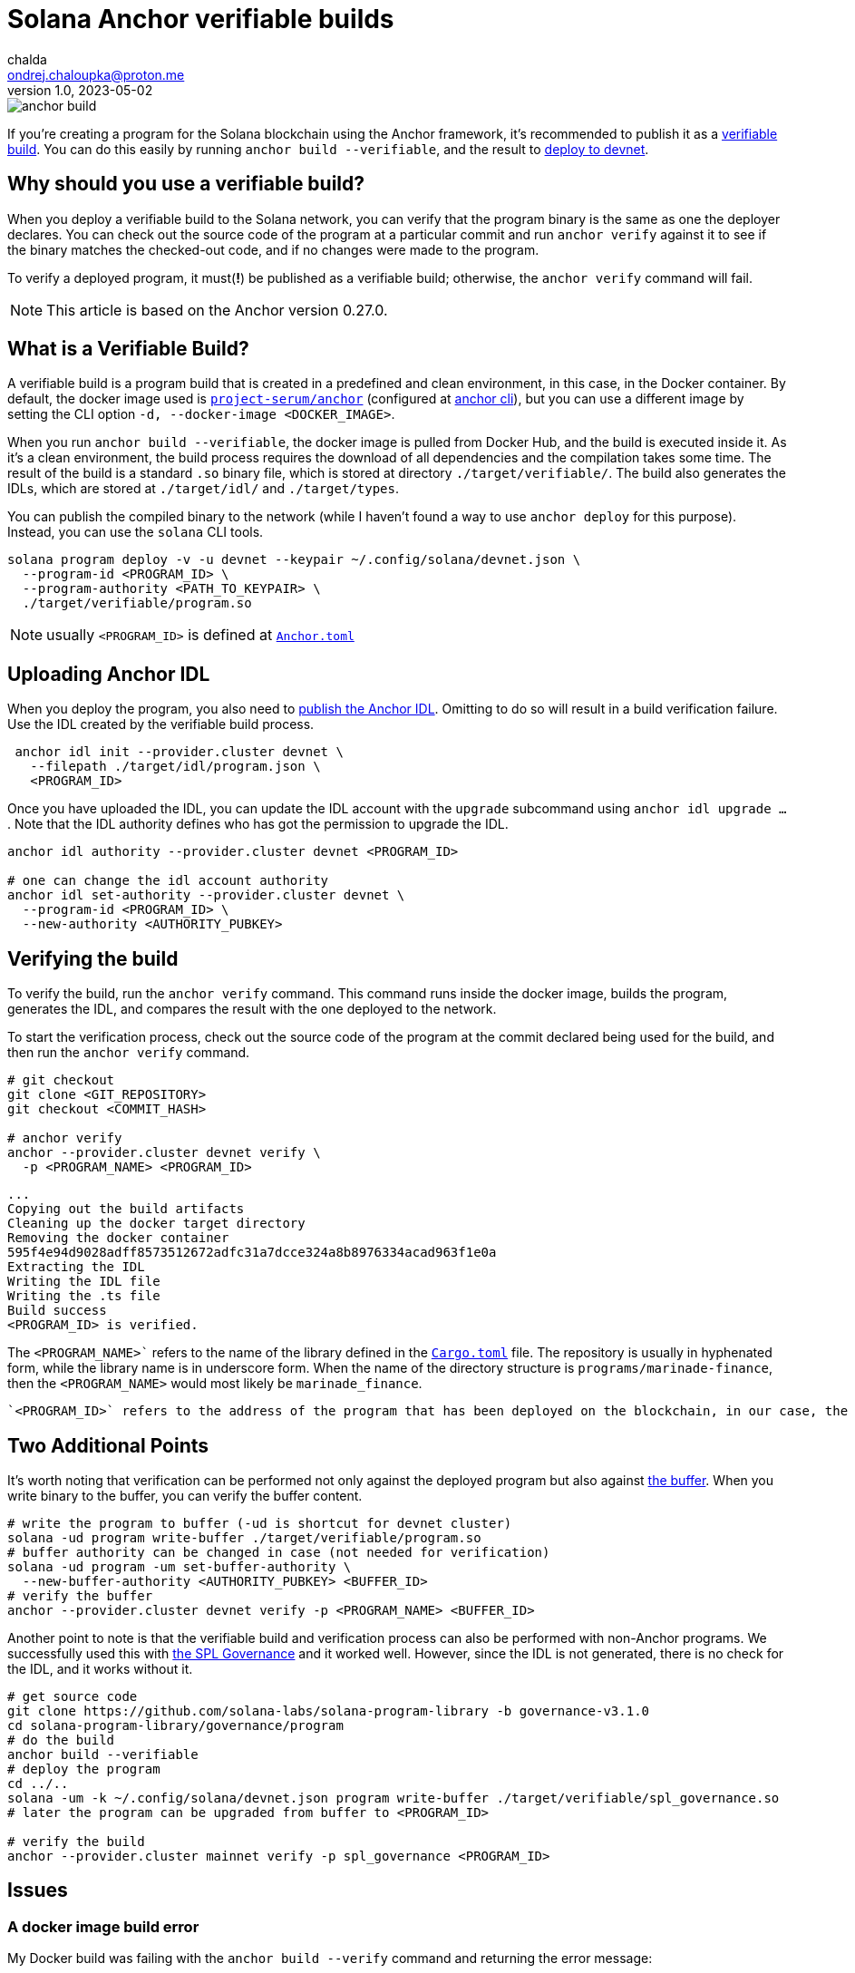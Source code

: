 = Solana Anchor verifiable builds
chalda <ondrej.chaloupka@proton.me>
1.0, 2023-05-02

:page-template: post
:page-draft: false
:page-slug: solana-anchor-verifiable-builds
:page-category: solana
:page-tags: Solana, Anchor, Rust
:page-description: How to create a verifiable build of the Solana Anchor program
:page-socialImage:  /images/articles/anchor-build.jpg

image::articles/anchor-build.jpg[]


If you're creating a program for the Solana blockchain using the Anchor framework,
it's recommended to publish it as a https://www.anchor-lang.com/docs/verifiable-builds[verifiable build].
You can do this easily by running `anchor build --verifiable`, and the result to
https://lorisleiva.com/create-a-solana-dapp-from-scratch/deploying-to-devnet[deploy to devnet].

== Why should you use a verifiable build?

When you deploy a verifiable build to the Solana network, you can verify that the program binary is the same
as one the deployer declares.
You can check out the source code of the program at a particular commit and run `anchor verify`
against it to see if the binary matches the checked-out code, and if no changes were made to the program.

To verify a deployed program, it must(**!**) be published as a verifiable build;
otherwise, the `anchor verify` command will fail.

NOTE: This article is based on the Anchor version 0.27.0.

== What is a Verifiable Build?

A verifiable build is a program build that is created in a predefined and clean environment, in this case, in the Docker container. By default, the docker image used is https://hub.docker.com/r/projectserum/build/tags[`project-serum/anchor`]
(configured at https://github.com/coral-xyz/anchor/blob/v0.27.0/cli/src/config.rs#L370[anchor cli]), but you can use a different image by setting the CLI option `-d, --docker-image <DOCKER_IMAGE>`.

When you run `anchor build --verifiable`, the docker image is pulled from Docker Hub, and the build is executed inside it.
As it's a clean environment, the build process requires the download of all dependencies and the compilation takes some time.
The result of the build is a standard `.so` binary file, which is stored at directory `./target/verifiable/`.
The build also generates the IDLs, which are stored at `./target/idl/` and `./target/types`.

You can publish the compiled binary to the network (while I haven't found a way to use `anchor deploy` for this purpose).
Instead, you can use the `solana` CLI tools.

[source,shell]
----
solana program deploy -v -u devnet --keypair ~/.config/solana/devnet.json \
  --program-id <PROGRAM_ID> \
  --program-authority <PATH_TO_KEYPAIR> \
  ./target/verifiable/program.so
----

NOTE: usually `<PROGRAM_ID>` is defined at https://github.com/marinade-finance/liquid-staking-program/blob/447f9607a8c755cac7ad63223febf047142c6c8f/Anchor.toml#L9[`Anchor.toml`]

== Uploading Anchor IDL

When you deploy the program, you also need to
https://lorisleiva.com/create-a-solana-dapp-from-scratch/deploying-to-devnet#bonus-publish-your-idl[publish the Anchor IDL].
Omitting to do so will result in a build verification failure.
Use the IDL created by the verifiable build process.

[source,shell]
----
 anchor idl init --provider.cluster devnet \
   --filepath ./target/idl/program.json \
   <PROGRAM_ID>
----

Once you have uploaded the IDL, you can update the IDL account with the `upgrade` subcommand using `anchor idl upgrade ...`. Note that the IDL authority defines who has got the permission to upgrade the IDL.

[source,shell]
----
anchor idl authority --provider.cluster devnet <PROGRAM_ID>

# one can change the idl account authority
anchor idl set-authority --provider.cluster devnet \
  --program-id <PROGRAM_ID> \
  --new-authority <AUTHORITY_PUBKEY>
----

== Verifying the build

To verify the build, run the `anchor verify` command. This command runs inside the docker image,
builds the program, generates the IDL, and compares the result with the one deployed to the network.

To start the verification process, check out the source code of the program at the commit declared being used for the build,
and then run the `anchor verify` command.

[source,shell]
----
# git checkout
git clone <GIT_REPOSITORY>
git checkout <COMMIT_HASH>

# anchor verify
anchor --provider.cluster devnet verify \
  -p <PROGRAM_NAME> <PROGRAM_ID>
----

[.output example]
====
----
...
Copying out the build artifacts
Cleaning up the docker target directory
Removing the docker container
595f4e94d9028adff8573512672adfc31a7dcce324a8b8976334acad963f1e0a
Extracting the IDL
Writing the IDL file
Writing the .ts file
Build success
<PROGRAM_ID> is verified.
----
====

The `<PROGRAM_NAME>`` refers to the name of the library defined in the
https://github.com/marinade-finance/liquid-staking-program/blob/447f9607a8c755cac7ad63223febf047142c6c8f/programs/marinade-finance/Cargo.toml#L9[`Cargo.toml`] file.
The repository is usually in hyphenated form, while the library name is in underscore form.
When the name of the directory structure is `programs/marinade-finance`,
then the `<PROGRAM_NAME>` would most likely be `marinade_finance`.

 `<PROGRAM_ID>` refers to the address of the program that has been deployed on the blockchain, in our case, the one deployed on Devnet.

== Two Additional Points

It's worth noting that verification can be performed not only against the deployed program but also against
https://medium.com/coinmonks/solana-internals-part-2-how-is-a-solana-deployed-and-upgraded-d0ae52601b99[the buffer].
When you write binary to the buffer, you can verify the buffer content.


[source,shell]
----
# write the program to buffer (-ud is shortcut for devnet cluster)
solana -ud program write-buffer ./target/verifiable/program.so
# buffer authority can be changed in case (not needed for verification)
solana -ud program -um set-buffer-authority \
  --new-buffer-authority <AUTHORITY_PUBKEY> <BUFFER_ID>
# verify the buffer
anchor --provider.cluster devnet verify -p <PROGRAM_NAME> <BUFFER_ID>
----

Another point to note is that the verifiable build and verification process can also be performed with non-Anchor programs.
We successfully used this with
https://github.com/solana-labs/solana-program-library/blob/governance-v3.1.0/governance/README.md[the SPL Governance]
and it worked well. However, since the IDL is not generated, there is no check for the IDL, and it works without it.

[source,shell]
----
# get source code
git clone https://github.com/solana-labs/solana-program-library -b governance-v3.1.0
cd solana-program-library/governance/program
# do the build
anchor build --verifiable
# deploy the program
cd ../..
solana -um -k ~/.config/solana/devnet.json program write-buffer ./target/verifiable/spl_governance.so
# later the program can be upgraded from buffer to <PROGRAM_ID>

# verify the build
anchor --provider.cluster mainnet verify -p spl_governance <PROGRAM_ID>
----

== Issues

=== A docker image build error

My Docker build was failing with the `anchor build --verify` command and returning the error message:

----
ERROR (5963): ENOENT: no such file or directory, open '/root/.config/solana/id.json'
----

To work around this issue, I used a different Docker image with a newer version of Anchor.
The ``projectserum/build:v0.27.0`` image worked for me (use `-d` switch).
Alternatively, you could use my Docker image based on the `projectserum/build` image from
https://github.com/ochaloup/projectserum-build-docker (build it first locally).

[source,sh]
----
anchor build --verifiable -d projectserum/build:v0.27.0
----

WARNING: When using a different Docker image for verification, be sure to double-check the result.
         The later verification is done against the IDL generated by the Docker image,
         and the IDL can be generated differently in dependency on anchor version.

=== IDL upgrade error

As I built the program first with an old version of Anchor (such as `0.18.2`)
the older version ommitted some fields, such as comments.
In comparison to the IDL built with a newer version of Anchor (such as `0.26.0`).

The `anchor idl init` command creates the IDL account with a size that is
https://www.anchor-lang.com/docs/cli#idl-init[double the size] of the IDL data being uploaded.
Unfortunately, when comments are included in the IDL, the data size exceeds the limit,
causing the verification of the IDL to fail (because the IDL built by the old Anchor version does not match the content with comments),
and the IDL cannot be upgraded, as the account size is too small.

I experienced the error

----
Idl buffer created: HhH987yt7K...
Error: Error processing Instruction 0: custom program error: 0xbbc

Caused by:
    Error processing Instruction 0: custom program error: 0xbbc
----

The error https://anchor.so/errors[`0xbbc/3004`] means `Failed to serialize the account`,
indicating that there is not enough space.

The solution could be to initialize the IDL again,
but initialization of an already-existing account is not possible and will result in an error message (`Error processing Instruction 0: custom program error: 0x0`).

What may help is Anchor version 0.27.0, which introduces the `anchor idl close` command.
However, you need to have uploaded a program compiled with Anchor 0.27.0, which is not the case when
by default `anchor build --verifiable` works at version `0.26.0`.

When a program is built by a older version of Anchor
is cannot recognize the command `idl close`.
Then an error code can be emitted: `0x66/102`
https://docs.rs/anchor-lang/latest/anchor_lang/error/enum.ErrorCode.html#variant.InstructionDidNotDeserialize[`The program could not deserialize the given instruction`].

== BONUS: solana-security-txt

It is good practice for a contract to provide metadata about the program, including a link to the source code,
information about audits, and how to contact the author. This is not only useful for security researchers.

Neodyme Labs has created a Rust library that defines a macro, called
https://github.com/neodyme-labs/solana-security-txt[`solana-security-txt`]
inspired by https://securitytxt.org[security.txt] standard.

To use this library, the program creator should add the Rust dependency `solana-security-txt = "1.1.0"` to the `Cargo.toml`
file, and then add the metadata to the library source code using
https://github.com/marinade-finance/solana-program-library/commit/93d808aac6a69c253edc3cddc6e15f5a2c81be24[the `security_txt!` macro definition]. A simple example can be seen below.

[source,rust]
----
/// solana-security-txt for admin contract
use solana_security_txt::security_txt;
security_txt! {
    name: "Simple admin contract",
    project_url: "https://github.com/ochaloup/simple-admin",
    contacts: "twitter: @_chalda",
    policy: "",
    preferred_languages: "en, cz",
    source_code: "https://github.com/ochaloup/simple-admin",
    auditors: "None"
}
----

The format, required fields, and other details are described in the library's
https://github.com/neodyme-labs/solana-security-txt#format[README] on GitHub.

One of the benefits of this standard is that it is integrated within
https://explorer.solana.com/address/GovMaiHfpVPw8BAM1mbdzgmSZYDw2tdP32J2fapoQoYs?cluster=devnet[the Solana explorer],
allowing easy access to the metadata by anyone who wishes
https://explorer.solana.com/address/GovMaiHfpVPw8BAM1mbdzgmSZYDw2tdP32J2fapoQoYs/security?cluster=devnet[to check it].

== Conclusion

Verifiable builds allow for the verification of the program binary against the source code.
This is the recommended way to publish a program to the Solana blockchain.
